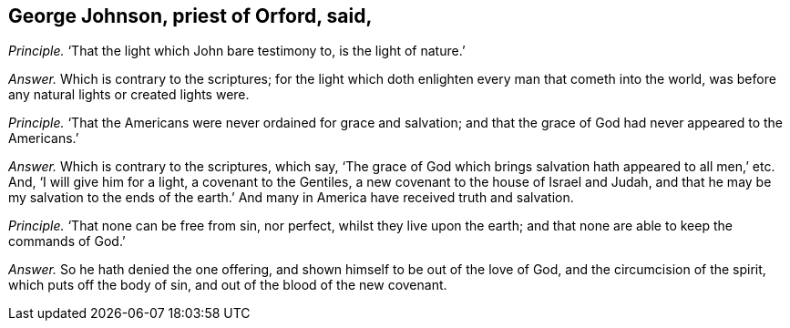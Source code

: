 [#ch-72.style-blurb, short="George Johnson"]
== George Johnson, priest of Orford, said,

[.discourse-part]
_Principle._ '`That the light which John bare testimony to, is the light of nature.`'

[.discourse-part]
_Answer._ Which is contrary to the scriptures;
for the light which doth enlighten every man that cometh into the world,
was before any natural lights or created lights were.

[.discourse-part]
_Principle._ '`That the Americans were never ordained for grace and salvation;
and that the grace of God had never appeared to the Americans.`'

[.discourse-part]
_Answer._ Which is contrary to the scriptures, which say,
'`The grace of God which brings salvation hath appeared to all men,`' etc.
And, '`I will give him for a light, a covenant to the Gentiles,
a new covenant to the house of Israel and Judah,
and that he may be my salvation to the ends of the earth.`'
And many in America have received truth and salvation.

[.discourse-part]
_Principle._ '`That none can be free from sin, nor perfect, whilst they live upon the earth;
and that none are able to keep the commands of God.`'

[.discourse-part]
_Answer._ So he hath denied the one offering, and shown himself to be out of the love of God,
and the circumcision of the spirit, which puts off the body of sin,
and out of the blood of the new covenant.
